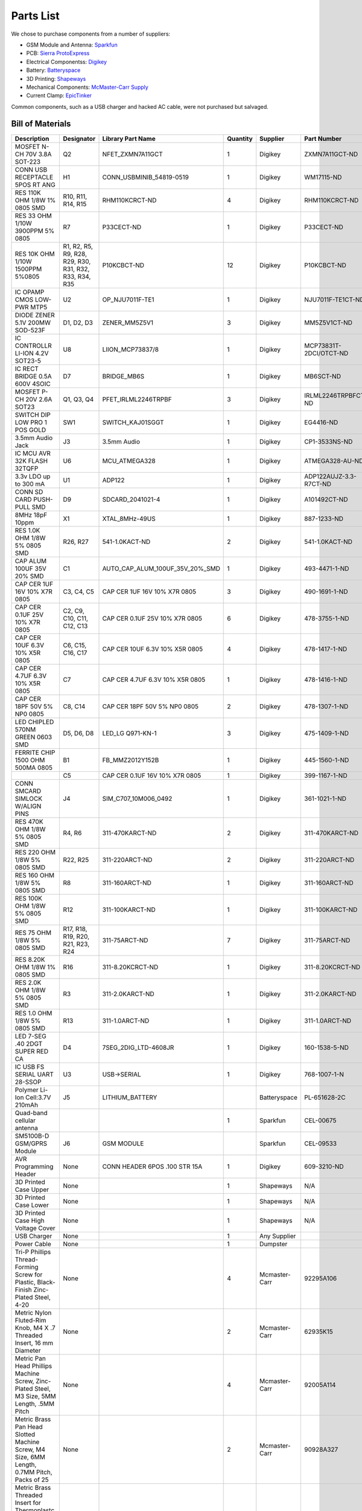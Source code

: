.. _ref-components:

==========
Parts List
==========

We chose to purchase components from a number of suppliers:

* GSM Module and Antenna: `Sparkfun <http://www.sparkfun.com/>`_
* PCB: `Sierra ProtoExpress <http://www.protoexpress.com/>`_
* Electrical Componentss: `Digikey <http://www.digikey.com/>`_
* Battery: `Batteryspace <http://www.batteryspace.com/>`_
* 3D Printing: `Shapeways <http://www.shapeways.com/>`_
* Mechanical Components: `McMaster-Carr Supply <http://www.mcmaster.com/>`_
* Current Clamp: `EpicTinker <http://www.epictinker.com/>`_

Common components, such as a USB charger and hacked AC cable, were not
purchased but salvaged.

Bill of Materials
=================

.. tabularcolumns:: |p{3cm}|p{1cm}|p{4.5cm}|p{0.75cm}|p{1.5cm}|p{3cm}|
.. list-table::
   :widths: 20 5 15 5 10 15
   :header-rows: 1

   * - Description
     - Designator
     - Library Part Name
     - Quantity
     - Supplier
     - Part Number
   * - MOSFET N-CH 70V 3.8A SOT-223
     - Q2
     - NFET_ZXMN7A11GCT
     - 1
     - Digikey
     - ZXMN7A11GCT-ND
   * - CONN USB RECEPTACLE 5POS RT ANG
     - H1
     - CONN_USBMINIB_54819-0519
     - 1
     - Digikey
     - WM17115-ND
   * - RES 110K OHM 1/8W 1% 0805 SMD
     - R10, R11, R14, R15
     - RHM110KCRCT-ND
     - 4
     - Digikey
     - RHM110KCRCT-ND
   * - RES 33 OHM 1/10W 3900PPM 5% 0805
     - R7
     - P33CECT-ND
     - 1
     - Digikey
     - P33CECT-ND
   * - RES 10K OHM 1/10W 1500PPM 5%0805
     - R1, R2, R5, R9, R28, R29, R30, R31, R32, R33, R34, R35
     - P10KCBCT-ND
     - 12
     - Digikey
     - P10KCBCT-ND
   * - IC OPAMP CMOS LOW-PWR MTP5
     - U2
     - OP_NJU7011F-TE1
     - 1
     - Digikey
     - NJU7011F-TE1CT-ND
   * - DIODE ZENER 5.1V 200MW SOD-523F
     - D1, D2, D3
     - ZENER_MM5Z5V1
     - 3
     - Digikey
     - MM5Z5V1CT-ND
   * - IC CONTROLLR LI-ION 4.2V SOT23-5
     - U8
     - LIION_MCP73837/8
     - 1
     - Digikey
     - MCP73831T-2DCI/OTCT-ND
   * - IC RECT BRIDGE 0.5A 600V 4SOIC
     - D7
     - BRIDGE_MB6S
     - 1
     - Digikey
     - MB6SCT-ND
   * - MOSFET P-CH 20V 2.6A SOT23
     - Q1, Q3, Q4
     - PFET_IRLML2246TRPBF
     - 3
     - Digikey
     - IRLML2246TRPBFCT-ND
   * - SWITCH DIP LOW PRO 1 POS GOLD
     - SW1
     - SWITCH_KAJ01SGGT
     - 1
     - Digikey
     - EG4416-ND
   * - 3.5mm Audio Jack
     - J3
     - 3.5mm Audio
     - 1
     - Digikey
     - CP1-3533NS-ND
   * - IC MCU AVR 32K FLASH 32TQFP
     - U6
     - MCU_ATMEGA328
     - 1
     - Digikey
     - ATMEGA328-AU-ND
   * - 3.3v LDO up to 300 mA
     - U1
     - ADP122
     - 1
     - Digikey
     - ADP122AUJZ-3.3-R7CT-ND
   * - CONN SD CARD PUSH-PULL SMD
     - D9
     - SDCARD_2041021-4
     - 1
     - Digikey
     - A101492CT-ND
   * - 8MHz  18pF 10ppm
     - X1
     - XTAL_8MHz-49US
     - 1
     - Digikey
     - 887-1233-ND
   * - RES 1.0K OHM 1/8W 5% 0805 SMD
     - R26, R27
     - 541-1.0KACT-ND
     - 2
     - Digikey
     - 541-1.0KACT-ND
   * - CAP ALUM 100UF 35V 20% SMD
     - C1
     - AUTO_CAP_ALUM_100UF_35V_20%_SMD
     - 1
     - Digikey
     - 493-4471-1-ND
   * - CAP CER 1UF 16V 10% X7R 0805
     - C3, C4, C5
     - CAP CER 1UF 16V 10% X7R 0805
     - 3
     - Digikey
     - 490-1691-1-ND
   * - CAP CER 0.1UF 25V 10% X7R 0805
     - C2, C9, C10, C11, C12, C13
     - CAP CER 0.1UF 25V 10% X7R 0805
     - 6
     - Digikey
     - 478-3755-1-ND
   * - CAP CER 10UF 6.3V 10% X5R 0805
     - C6, C15, C16, C17
     - CAP CER 10UF 6.3V 10% X5R 0805
     - 4
     - Digikey
     - 478-1417-1-ND
   * - CAP CER 4.7UF 6.3V 10% X5R 0805
     - C7
     - CAP CER 4.7UF 6.3V 10% X5R 0805
     - 1
     - Digikey
     - 478-1416-1-ND
   * - CAP CER 18PF 50V 5% NP0 0805
     - C8, C14
     - CAP CER 18PF 50V 5% NP0 0805
     - 2
     - Digikey
     - 478-1307-1-ND
   * - LED CHIPLED 570NM GREEN 0603 SMD
     - D5, D6, D8
     - LED_LG Q971-KN-1
     - 3
     - Digikey
     - 475-1409-1-ND
   * - FERRITE CHIP 1500 OHM 500MA 0805
     - B1
     - FB_MMZ2012Y152B
     - 1
     - Digikey
     - 445-1560-1-ND
   * -
     - C5
     - CAP CER 0.1UF 16V 10% X7R 0805
     - 1
     - Digikey
     - 399-1167-1-ND
   * - CONN SMCARD SIMLOCK W/ALIGN PINS
     - J4
     - SIM_C707_10M006_0492
     - 1
     - Digikey
     - 361-1021-1-ND
   * - RES 470K OHM 1/8W 5% 0805 SMD
     - R4, R6
     - 311-470KARCT-ND
     - 2
     - Digikey
     - 311-470KARCT-ND
   * - RES 220 OHM 1/8W 5% 0805 SMD
     - R22, R25
     - 311-220ARCT-ND
     - 2
     - Digikey
     - 311-220ARCT-ND
   * - RES 160 OHM 1/8W 5% 0805 SMD
     - R8
     - 311-160ARCT-ND
     - 1
     - Digikey
     - 311-160ARCT-ND
   * - RES 100K OHM 1/8W 5% 0805 SMD
     - R12
     - 311-100KARCT-ND
     - 1
     - Digikey
     - 311-100KARCT-ND
   * - RES 75 OHM 1/8W 5% 0805 SMD
     - R17, R18, R19, R20, R21, R23, R24
     - 311-75ARCT-ND
     - 7
     - Digikey
     - 311-75ARCT-ND
   * - RES 8.20K OHM 1/8W 1% 0805 SMD
     - R16
     - 311-8.20KCRCT-ND
     - 1
     - Digikey
     - 311-8.20KCRCT-ND
   * - RES 2.0K OHM 1/8W 5% 0805 SMD
     - R3
     - 311-2.0KARCT-ND
     - 1
     - Digikey
     - 311-2.0KARCT-ND
   * - RES 1.0 OHM 1/8W 5% 0805 SMD
     - R13
     - 311-1.0ARCT-ND
     - 1
     - Digikey
     - 311-1.0ARCT-ND
   * - LED 7-SEG .40 2DGT SUPER RED CA
     - D4
     - 7SEG_2DIG_LTD-4608JR
     - 1
     - Digikey
     - 160-1538-5-ND
   * - IC USB FS SERIAL UART 28-SSOP
     - U3
     - USB->SERIAL
     - 1
     - Digikey
     - 768-1007-1-N
   * - Polymer Li-Ion Cell:3.7V 210mAh
     - J5
     - LITHIUM_BATTERY
     -
     - Batteryspace
     - PL-651628-2C
   * - Quad-band cellular antenna
     -
     -
     - 1
     - Sparkfun
     - CEL-00675
   * - SM5100B-D GSM/GPRS Module
     - J6
     - GSM MODULE
     -
     - Sparkfun
     - CEL-09533
   * - AVR Programming Header
     - None
     - CONN HEADER 6POS .100 STR 15A
     - 1
     - Digikey
     - 609-3210-ND
   * - 3D Printed Case Upper
     - None
     -
     - 1
     - Shapeways
     - N/A
   * - 3D Printed Case Lower
     - None
     -
     - 1
     - Shapeways
     - N/A
   * - 3D Printed Case High Voltage Cover
     - None
     -
     - 1
     - Shapeways
     - N/A
   * - USB Charger
     - None
     -
     - 1
     - Any Supplier
     -
   * - Power Cable
     - None
     -
     - 1
     - Dumpster
     -
   * - Tri-P Phillips Thread-Forming Screw for Plastic, Black-Finish
       Zinc-Plated Steel, 4-20
     - None
     -
     - 4
     - Mcmaster-Carr
     - 92295A106
   * - Metric Nylon Fluted-Rim Knob, M4 X .7 Threaded Insert, 16 mm
       Diameter
     - None
     -
     - 2
     - Mcmaster-Carr
     - 62935K15
   * - Metric Pan Head Phillips Machine Screw, Zinc-Plated Steel, M3
       Size, 5MM Length, .5MM Pitch
     - None
     -
     - 4
     - Mcmaster-Carr
     - 92005A114
   * - Metric Brass Pan Head Slotted Machine Screw, M4 Size, 6MM
       Length, 0.7MM Pitch, Packs of 25
     - None
     -
     - 2
     - Mcmaster-Carr
     - 90928A327
   * - Metric Brass Threaded Insert for Thermoplastc, Tapered, M3-.5
       Internal Thread, 3.8MM Length
     - None
     -
     - 4
     - Mcmaster-Carr
     - 94180A331
   * - Current Clamp
     - None
     -
     - 1
     - Epictinker
     - SCT-013
